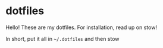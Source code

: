 * dotfiles
Hello! These are my dotfiles.
For installation, read up on stow!

In short, put it all in =~/.dotfiles= and then stow
